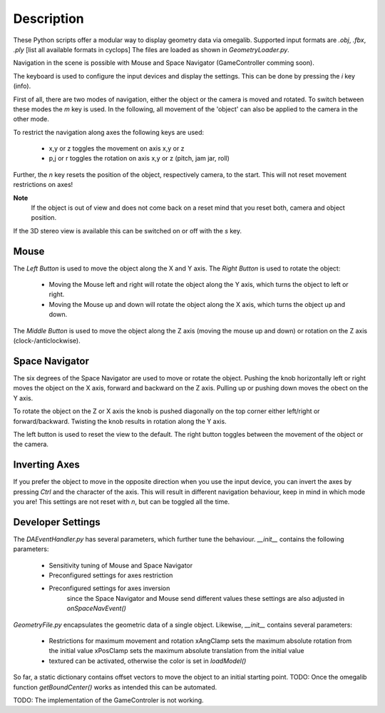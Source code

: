Description
==================================

These Python scripts offer a modular way to display geometry data via omegalib.
Supported input formats are *.obj*, *.fbx*, *.ply* [list all available formats in cyclops]
The files are loaded as shown in `GeometryLoader.py`.

Navigation in the scene is possible with Mouse and Space Navigator (GameController comming soon).

The keyboard is used to configure the input devices and display the settings.
This can be done by pressing the *i* key (info).

First of all, there are two modes of navigation, either the object or the camera is moved and rotated.
To switch between these modes the *m* key is used.
In the following, all movement of the 'object' can also be applied to the camera in the other mode.

To restrict the navigation along axes the following keys are used:

	* x,y or z toggles the movement on axis x,y or z
	* p,j or r toggles the rotation on axis x,y or z (pitch, jam jar, roll)
									
Further, the *n* key resets the position of the object, respectively camera, to the start.
This will not reset movement restrictions on axes!

**Note**
	If the object is out of view and does not come back on a reset mind that you reset both, camera and object position.

If the 3D stereo view is available this can be switched on or off with the *s* key.

Mouse
-----

The *Left Button* is used to move the object along the X and Y axis.
The *Right Button* is used to rotate the object:
	* Moving the Mouse left and right will rotate the object along the Y axis, which turns the object to left or right.
	* Moving the Mouse up and down will rotate the object along the X axis, which turns the object up and down.
The *Middle Button* is used to move the object along the Z axis (moving the mouse up and down) or rotation on the Z axis (clock-/anticlockwise).

Space Navigator
---------------

The six degrees of the Space Navigator are used to move or rotate the object.
Pushing the knob horizontally left or right moves the object on the X axis, forward and backward on the Z axis.
Pulling up or pushing down moves the obect on the Y axis.

To rotate the object on the Z or X axis the knob is pushed diagonally on the top corner either left/right or forward/backward.
Twisting the knob results in rotation along the Y axis.

The left button is used to reset the view to the default.
The right button toggles between the movement of the object or the camera.

Inverting Axes
--------------

If you prefer the object to move in the opposite direction when you use the input device, you can invert the axes by pressing *Ctrl* and the character of the axis.
This will result in different navigation behaviour, keep in mind in which mode you are!
This settings are not reset with *n*, but can be toggled all the time.

Developer Settings
------------------

The `DAEventHandler.py` has several parameters, which further tune the behaviour.
`__init__` contains the following parameters:
	* Sensitivity tuning of Mouse and Space Navigator
	* Preconfigured settings for axes restriction
	* Preconfigured settings for axes inversion
		since the Space Navigator and Mouse send different values these settings are also adjusted in `onSpaceNavEvent()`

`GeometryFile.py` encapsulates the geometric data of a single object.
Likewise, `__init__` contains several parameters:
	* Restrictions for maximum movement and rotation
	  xAngClamp sets the maximum absolute rotation from the initial value
	  xPosClamp sets the maximum absolute translation from the initial value
	* textured can be activated, otherwise the color is set in `loadModel()`

So far, a static dictionary contains offset vectors to move the object to an initial starting point.
TODO: Once the omegalib function `getBoundCenter()` works as intended this can be automated.

TODO: The implementation of the GameControler is not working.
